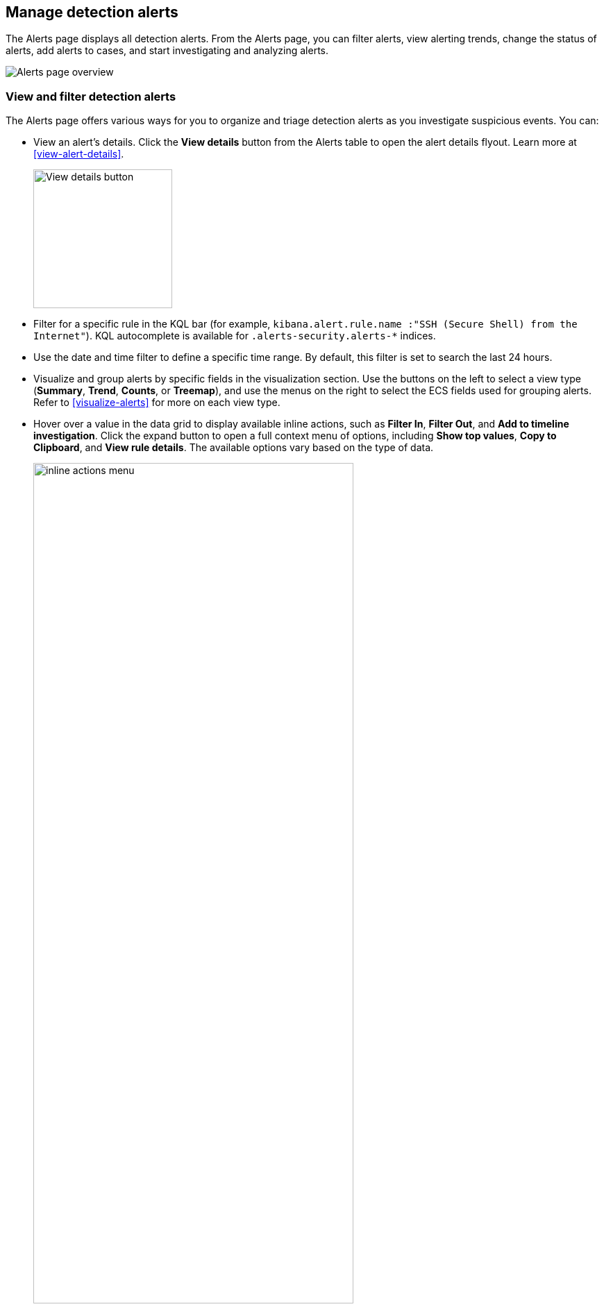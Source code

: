 [[alerts-ui-manage]]
[role="xpack"]
== Manage detection alerts

The Alerts page displays all detection alerts. From the Alerts page, you can filter alerts, view alerting trends, change the status of alerts, add alerts to cases, and start investigating and analyzing alerts.

[role="screenshot"]
image::detections/images/alert-page.png[Alerts page overview]

[float]
[[detection-view-and-filter-alerts]]
=== View and filter detection alerts
The Alerts page offers various ways for you to organize and triage detection alerts as you investigate suspicious events. You can:

* View an alert's details. Click the *View details* button from the Alerts table to open the alert details flyout. Learn more at <<view-alert-details>>.
+
[role="screenshot"]
image::images/view-alert-details.png[View details button, 200]

* Filter for a specific rule in the KQL bar (for example, `kibana.alert.rule.name :"SSH (Secure Shell) from the Internet"`). KQL autocomplete is available for `.alerts-security.alerts-*` indices.

* Use the date and time filter to define a specific time range. By default, this filter is set to search the last 24 hours.

* Visualize and group alerts by specific fields in the visualization section. Use the buttons on the left to select a view type (*Summary*, *Trend*, *Counts*, or *Treemap*), and use the menus on the right to select the ECS fields used for grouping alerts. Refer to <<visualize-alerts>> for more on each view type.

* Hover over a value in the data grid to display available inline actions, such as *Filter In*, *Filter Out*, and *Add to timeline investigation*. Click the expand button to open a full context menu of options, including *Show top values*, *Copy to Clipboard*, and *View rule details*. The available options vary based on the type of data.
+
[role="screenshot"]
image::images/inline-actions-menu.gif[width=75%][height=75%][Animation of using the inline additional actions menu]

* Filter alert results to include building block alerts or to only show alerts from indicator match rules by selecting the *Additional filters* drop-down. By default, <<building-block-rule, building block alerts>> are excluded from the Overview and Alerts pages. You can choose to include building block alerts on the Alerts page, which expands the number of alerts.
+
NOTE: When updating alert results to include building block alerts, the Security app searches the `.alerts-security.alerts-<Kibana space>` index for the `kibana.alert.building_block_type` field. When looking for alerts created from indicator match rules, the app searches the same index for `kibana.alert.rule.type:'threat_match'`.
+
[role="screenshot"]
image::images/additional-filters.png[Alerts table with Additional filters menu highlighted]

* View detection alerts generated by a specific rule. Go to *Manage* -> *Rules*, then select a rule name in the table. The rule details page displays a comprehensive view of the rule's settings, and the Alerts table under the Trend histogram displays the alerts associated with the rule, including alerts from any previous or deleted revision of that rule.

[float]
[[group-alerts]]
=== Group alerts

You can group alerts by rule name, host name, user name, source IP address, or any other field. Select *Group alerts by*, then select an option or *Custom field* to specify a different field.

Select up to three fields to create nested groups of alerts. The groups are nested in the order in which you select◊ them.

[role="screenshot"]
image::images/group-alerts.png[Alerts table with Group alerts by drop-down]

Each group displays information such as the alerts' severity and how many users, hosts, and alerts are in the group. The information displayed varies depending on the selected field.

To interact with grouped alerts:

* Select the *Take actions* menu to perform a bulk action on all alerts in a group, such as <<detection-alert-status,changing their status>>.

* Click a group's name or the expand icon (image:images/expand-icon-vertical-right.png[Grouped alerts expand icon,16,16]) to display alerts within that group. You can filter and customize this view like any other alerts table.
+
[role="screenshot"]
image::images/group-alerts-expand.png[Expanded alert group with alerts table]

[float]
[[customize-the-alerts-table]]
=== Customize the Alerts table
Use the toolbar buttons in the upper-left of the Alerts table to customize the columns you want displayed:

* **Columns**: Reorder the columns.
* **_x_ fields sorted**: Sort the table by one or more columns.
* **Fields**: Select the fields to display in the table. You can also add <<runtime-fields, runtime fields>> to detection alerts and display them in the Alerts table.

Click the *Full screen* button in the upper-right to view the table in full-screen mode.

[role="screenshot"]
image::images/alert-table-toolbar-buttons.png[Alerts table with toolbar buttons highlighted]

Use the view options drop-down in the upper-right of the Alerts table to control how alerts are displayed:

* *Grid view*: Displays alerts in a traditional table view with columns for each field
* *Event rendered view*: Display alerts in a descriptive event flow that includes relevant details and context about the event.

[role="screenshot"]
image::images/event-rendered-view.png[Alerts table with the Event rendered view enabled]

TIP: When using grid view, you can view alert-rendered reason statements and event renderings for specific alerts by clicking the expand icon in the *Reason* column. Some events do not have event renderings.

[float]
[[alert-actions]]
=== Take actions on an alert
From the Alerts table or the alert details flyout, you can:

* <<signals-to-cases>>
* <<detection-alert-status>>
* <<add-exception-from-alerts>>
* <<endpoint-rule-exceptions,Add an endpoint exception from an alert>>
* <<host-isolation-ov,Isolate an alert's host>>
* <<response-actions,Perform response actions on an alert's host>> (Alert details flyout only)
* <<alerts-run-osquery, Run Osquery against an alert>>
* <<signals-to-timelines>>
* <<visual-event-analyzer,Visually analyze an alert's process relationships>>

[float]
[[detection-alert-status]]
==== Change an alert's status

You can set an alert's status to indicate whether it needs to be investigated
(*Open*), is under active investigation (*Acknowledged*), or has been resolved
(*Closed*). By default, the Alerts page displays open alerts. To filter alerts that are *Acknowledged* or *Closed*, select the appropriate status in the upper-left corner of the Alerts page. This filters all of the results displayed on the page (the Count table, Trend histogram, and Alerts table).

To change an alert's status, do one of the following:

* In the Alerts table, click *More actions* (*...*) in the alert's row, then select a status.

* In the Alerts table, select the alerts you want to change, click *Selected _x_ alerts* at the upper-left above the table, and then select a status.
+
[role="screenshot"]
image::images/alert-change-status.png[Bulk action menu with multiple alerts selected, 225]

* beta:[] To bulk-change the status of <<group-alerts,grouped alerts>>, select the *Take actions* menu for the group, then select a status.

* In an alert's details flyout, click *Take action* and select a status.

[float]
[[add-exception-from-alerts]]
==== Add a rule exception from an alert

You can add exceptions to the rule that generated an alert directly from the
Alerts table. Exceptions prevent a rule from generating alerts even when its
criteria are met.

To add an exception, click the *More actions* menu (*...*) in the Alerts table, then select
*Add exception*. Alternatively, select *Take action* -> *Add rule exception* in the alert details flyout.

For information about exceptions and how to use them, refer to
<<add-exceptions>>.

[float]
[[signals-to-timelines]]
==== View alerts in Timeline

* To view a single alert in Timeline, click the *Investigate in timeline* button in the Alerts table. Alternatively, select *Take action* -> *Investigate in timeline* in the alert details flyout.
+
[role="screenshot"]
image::images/timeline-button.png[Investigate in timeline button, 300]

* To view multiple alerts in Timeline (up to 2,000), select the checkboxes next to the alerts, then click *Selected _x_ alerts* -> *Investigate in timeline*.
+
image::images/bulk-add-alerts-to-timeline.png[Bulk add alerts to timeline button,30%,30%]


TIP: When you send an alert generated by a
<<rules-ui-create, threshold rule>> to Timeline, all matching events are
listed in the Timeline, even ones that did not reach the threshold value. For
example, if you have an alert generated by a threshold rule that detects 10
failed login attempts, when you send that alert to Timeline, all failed login
attempts detected by the rule are listed.

Suppose the rule that generated the alert uses a Timeline template. In this case, when you investigate the alert in Timeline, the dropzone query values defined in the template are replaced with their corresponding alert values.

// * `host.name`
// * `host.hostname`
// * `host.domain`
// * `host.id`
// * `host.ip`
// * `client.ip`
// * `destination.ip`
// * `server.ip`
// * `source.ip`
// * `network.community_id`
// * `user.name`
// * `process.name`

*Example*

This Timeline template uses the `host.name: "{host.name}"` dropzone filter in
the rule. When alerts generated by the rule are investigated in Timeline, the
`{host.name}` value is replaced with the alert's `host.name` value. If the
alerts's `host.name` value is `Windows-ArsenalFC`, the Timeline dropzone query
is `host.name: "Windows-ArsenalFC"`.

NOTE: Refer to <<timelines-ui>> for information on creating Timelines and Timeline
templates. For information on how to add Timeline templates to rules, refer to <<rules-ui-create>>.
